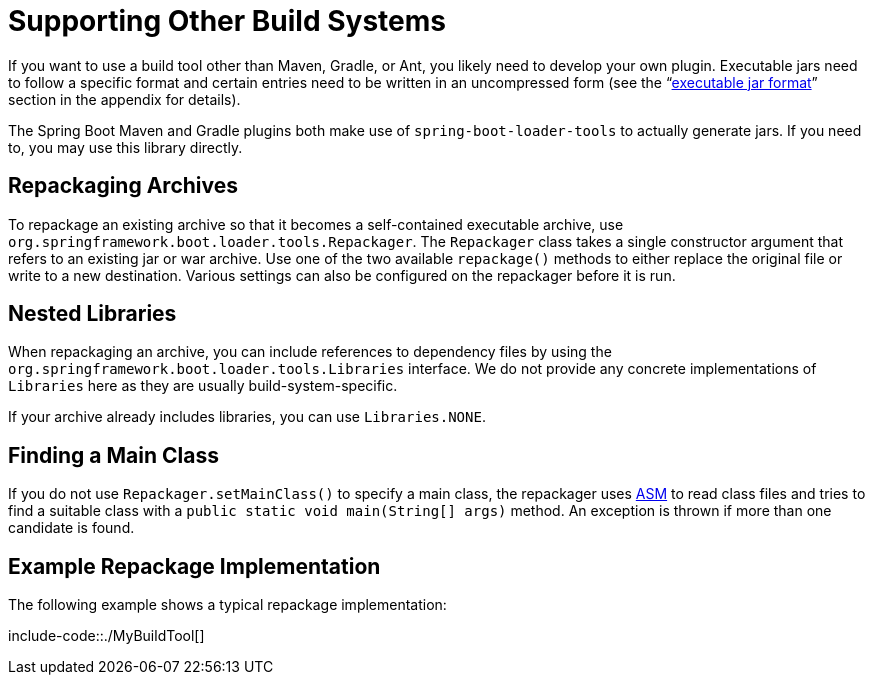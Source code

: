 [[build-tool-plugins.other-build-systems]]
= Supporting Other Build Systems

If you want to use a build tool other than Maven, Gradle, or Ant, you likely need to develop your own plugin.
Executable jars need to follow a specific format and certain entries need to be written in an uncompressed form (see the "`xref:executable-jar.adoc[executable jar format]`" section in the appendix for details).

The Spring Boot Maven and Gradle plugins both make use of `spring-boot-loader-tools` to actually generate jars.
If you need to, you may use this library directly.



[[build-tool-plugins.other-build-systems.repackaging-archives]]
== Repackaging Archives
To repackage an existing archive so that it becomes a self-contained executable archive, use `org.springframework.boot.loader.tools.Repackager`.
The `Repackager` class takes a single constructor argument that refers to an existing jar or war archive.
Use one of the two available `repackage()` methods to either replace the original file or write to a new destination.
Various settings can also be configured on the repackager before it is run.



[[build-tool-plugins.other-build-systems.nested-libraries]]
== Nested Libraries
When repackaging an archive, you can include references to dependency files by using the `org.springframework.boot.loader.tools.Libraries` interface.
We do not provide any concrete implementations of `Libraries` here as they are usually build-system-specific.

If your archive already includes libraries, you can use `Libraries.NONE`.



[[build-tool-plugins.other-build-systems.finding-main-class]]
== Finding a Main Class
If you do not use `Repackager.setMainClass()` to specify a main class, the repackager uses https://asm.ow2.io/[ASM] to read class files and tries to find a suitable class with a `public static void main(String[] args)` method.
An exception is thrown if more than one candidate is found.



[[build-tool-plugins.other-build-systems.example-repackage-implementation]]
== Example Repackage Implementation
The following example shows a typical repackage implementation:

include-code::./MyBuildTool[]
